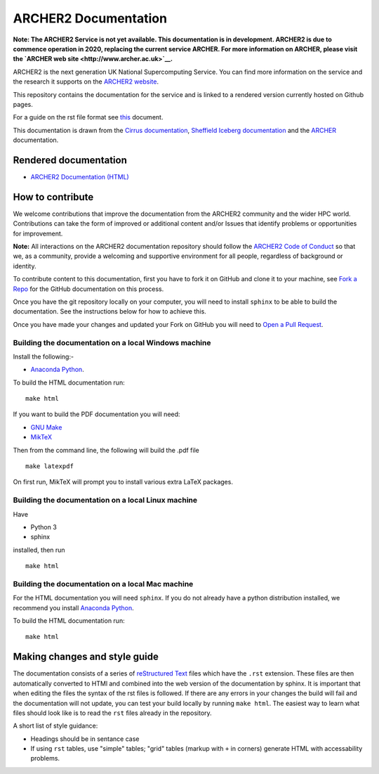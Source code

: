 ARCHER2 Documentation
=====================

**Note: The ARCHER2 Service is not yet available. This documentation is in
development. ARCHER2 is due to commence operation in 2020, replacing
the current service ARCHER. For more information on ARCHER, please
visit the `ARCHER web site <http://www.archer.ac.uk>`__.**

ARCHER2 is the next generation UK National Supercomputing Service. You can find more
information on the service and the research it supports on the
`ARCHER2 website <https://www.archer2.ac.uk>`__.

This repository contains the documentation for the service and is linked to a rendered version
currently hosted on Github pages.

For a guide on the rst file format see
`this <http://thomas-cokelaer.info/tutorials/sphinx/rest_syntax.html>`_ document.

This documentation is drawn from the `Cirrus documentation <https://github.com/EPCCed/cirrus-docs>`_,
`Sheffield Iceberg documentation <https://github.com/rcgsheffield/sheffield_hpc>`_ 
and the `ARCHER <http://www.archer.ac.uk>`_ documentation.

Rendered documentation
----------------------

* `ARCHER2 Documentation (HTML) <https://docs.archer2.ac.uk>`_


How to contribute
-----------------

We welcome contributions that improve the documentation from the ARCHER2 community and the
wider HPC world. Contributions can take the form of improved or additional content and/or
Issues that identify problems or opportunities for improvement.

**Note:** All interactions on the ARCHER2 documentation repository should follow the 
`ARCHER2 Code of Conduct <https://www.archer2.ac.uk/training/code-of-conduct/>`__
so that we, as a community, provide a welcoming and supportive environment for all people,
regardless of background or identity. 

To contribute content to this documentation, first you have to fork it on GitHub and clone it
to your machine, see `Fork a Repo <https://help.github.com/articles/fork-a-repo/>`_ for the
GitHub documentation on this process.

Once you have the git repository locally on your computer, you will need to install
``sphinx`` to be able to build the documentation. See the instructions below for how to achieve this.

Once you have made your changes and updated your Fork on GitHub you will need to
`Open a Pull Request <https://help.github.com/articles/using-pull-requests/>`_.

Building the documentation on a local Windows machine
#####################################################

Install the following:-

* `Anaconda Python <https://store.continuum.io/cshop/anaconda>`_.

To build the HTML documentation run::

    make html

If you want to build the PDF documentation you will need:

* `GNU Make <http://gnuwin32.sourceforge.net/packages/make.htm>`_
* `MikTeX <http://miktex.org/download>`_

Then from the command line, the following will build the .pdf file ::

    make latexpdf

On first run, MikTeX will prompt you to install various extra LaTeX packages.

Building the documentation on a local Linux machine
###################################################

Have

* Python 3
* sphinx

installed, then run ::

     make html

Building the documentation on a local Mac machine
#################################################

For the HTML documentation you will need ``sphinx``. If you do not already have a
python distribution installed, we recommend you install
`Anaconda Python <https://store.continuum.io/cshop/anaconda>`_.

To build the HTML documentation run::

    make html


Making changes and style guide
------------------------------

The documentation consists of a series of `reStructured Text <http://sphinx-doc.org/rest.html>`_ files which have the ``.rst`` extension.
These files are then automatically converted to HTMl and combined into the web version of the documentation by sphinx.
It is important that when editing the files the syntax of the rst files is followed.
If there are any errors in your changes the build will fail and the documentation  will not update, you can test your build locally by running ``make html``.
The easiest way to learn what files should look like is to read the ``rst`` files already in the repository.

A short list of style guidance:

* Headings should be in sentance case
* If using ``rst`` tables, use "simple" tables; "grid" tables (markup with ``+`` in corners) generate HTML with accessability problems.


